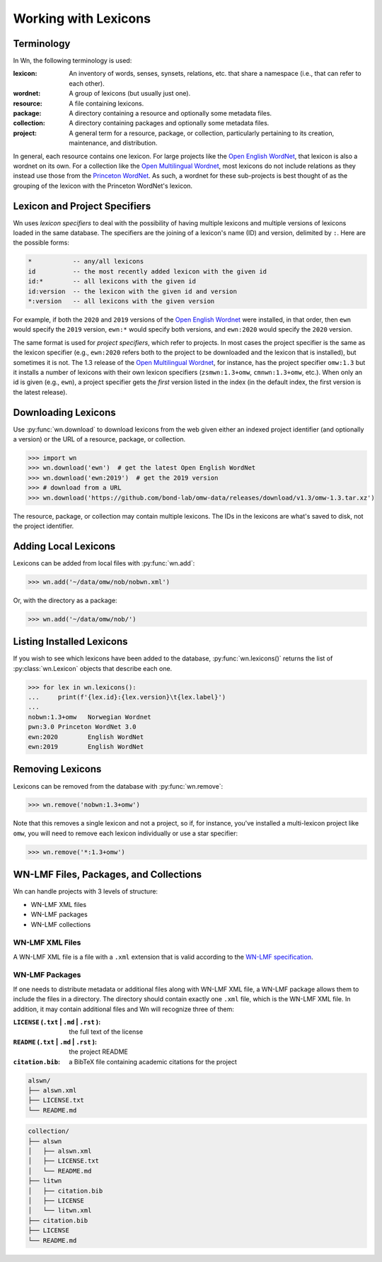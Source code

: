 Working with Lexicons
=====================

Terminology
-----------

In Wn, the following terminology is used:

:lexicon: An inventory of words, senses, synsets, relations, etc. that
          share a namespace (i.e., that can refer to each other).
:wordnet: A group of lexicons (but usually just one).
:resource: A file containing lexicons.
:package: A directory containing a resource and optionally some
          metadata files.
:collection: A directory containing packages and optionally some
             metadata files.
:project: A general term for a resource, package, or collection,
          particularly pertaining to its creation, maintenance, and
          distribution.

In general, each resource contains one lexicon. For large projects
like the `Open English WordNet`_, that lexicon is also a wordnet on
its own. For a collection like the `Open Multilingual Wordnet`_, most
lexicons do not include relations as they instead use those from the
`Princeton WordNet`_. As such, a wordnet for these sub-projects is
best thought of as the grouping of the lexicon with the Princeton
WordNet's lexicon.

.. _Open English WordNet: https://en-word.net
.. _Open Multilingual Wordnet: https://lr.soh.ntu.edu.sg/omw/omw
.. _Princeton WordNet: https://wordnet.princeton.edu/

.. _lexicon-specifiers:

Lexicon and Project Specifiers
------------------------------

Wn uses *lexicon specifiers* to deal with the possibility of having
multiple lexicons and multiple versions of lexicons loaded in the same
database. The specifiers are the joining of a lexicon's name (ID) and
version, delimited by ``:``. Here are the possible forms:

.. code-block:: none

    *           -- any/all lexicons
    id          -- the most recently added lexicon with the given id
    id:*        -- all lexicons with the given id
    id:version  -- the lexicon with the given id and version
    *:version   -- all lexicons with the given version

For example, if both the ``2020`` and ``2019`` versions of the `Open
English Wordnet`_ were installed, in that
order, then ``ewn`` would specify the ``2019`` version, ``ewn:*``
would specify both versions, and ``ewn:2020`` would specify the
``2020`` version.

The same format is used for *project specifiers*, which refer to
projects. In most cases the project specifier is the same as the
lexicon specifier (e.g., ``ewn:2020`` refers both to the project to be
downloaded and the lexicon that is installed), but sometimes it is
not. The 1.3 release of the `Open Multilingual Wordnet`_, for
instance, has the project specifier ``omw:1.3`` but it installs a
number of lexicons with their own lexicon specifiers
(``zsmwn:1.3+omw``, ``cmnwn:1.3+omw``, etc.). When only an id is given
(e.g., ``ewn``), a project specifier gets the *first* version listed
in the index (in the default index, the first version is the latest
release).

Downloading Lexicons
--------------------

Use :py:func:`wn.download` to download lexicons from the web given
either an indexed project identifier (and optionally a version) or the
URL of a resource, package, or collection.

>>> import wn
>>> wn.download('ewn')  # get the latest Open English WordNet
>>> wn.download('ewn:2019')  # get the 2019 version
>>> # download from a URL
>>> wn.download('https://github.com/bond-lab/omw-data/releases/download/v1.3/omw-1.3.tar.xz')

The resource, package, or collection may contain multiple
lexicons. The IDs in the lexicons are what's saved to disk, not the
project identifier.

Adding Local Lexicons
---------------------

Lexicons can be added from local files with :py:func:`wn.add`:

>>> wn.add('~/data/omw/nob/nobwn.xml')

Or, with the directory as a package:

>>> wn.add('~/data/omw/nob/')

Listing Installed Lexicons
--------------------------

If you wish to see which lexicons have been added to the database, :py:func:`wn.lexicons()` returns the list of :py:class:`wn.Lexicon` objects that describe each one.

>>> for lex in wn.lexicons():
...     print(f'{lex.id}:{lex.version}\t{lex.label}')
...
nobwn:1.3+omw	Norwegian Wordnet
pwn:3.0	Princeton WordNet 3.0
ewn:2020	English WordNet
ewn:2019	English WordNet

Removing Lexicons
-----------------

Lexicons can be removed from the database with :py:func:`wn.remove`:

>>> wn.remove('nobwn:1.3+omw')

Note that this removes a single lexicon and not a project, so if, for
instance, you've installed a multi-lexicon project like ``omw``, you
will need to remove each lexicon individually or use a star specifier:

>>> wn.remove('*:1.3+omw')

WN-LMF Files, Packages, and Collections
---------------------------------------

Wn can handle projects with 3 levels of structure:

* WN-LMF XML files
* WN-LMF packages
* WN-LMF collections

WN-LMF XML Files
''''''''''''''''

A WN-LMF XML file is a file with a ``.xml`` extension that is valid
according to the `WN-LMF specification
<https://github.com/globalwordnet/schemas/>`_.

WN-LMF Packages
'''''''''''''''

If one needs to distribute metadata or additional files along with
WN-LMF XML file, a WN-LMF package allows them to include the files in
a directory. The directory should contain exactly one ``.xml`` file,
which is the WN-LMF XML file. In addition, it may contain additional
files and Wn will recognize three of them:

:``LICENSE`` (``.txt`` | ``.md`` | ``.rst`` ): the full text of the license
:``README`` (``.txt`` | ``.md`` | ``.rst`` ): the project README
:``citation.bib``: a BibTeX file containing academic citations for the project


.. code-block::

   alswn/
   ├── alswn.xml
   ├── LICENSE.txt
   └── README.md


.. code-block::

   collection/
   ├── alswn
   │   ├── alswn.xml
   │   ├── LICENSE.txt
   │   └── README.md
   ├── litwn
   │   ├── citation.bib
   │   ├── LICENSE
   │   └── litwn.xml
   ├── citation.bib
   ├── LICENSE
   └── README.md

